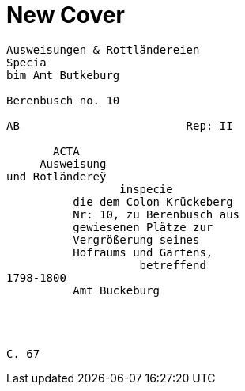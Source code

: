 = New Cover

....
Ausweisungen & Rottländereien
Specia
bim Amt Butkeburg

Berenbusch no. 10

AB                         Rep: II

       ACTA
     Ausweisung
und Rotländereÿ
                 inspecie
          die dem Colon Krückeberg
          Nr: 10, zu Berenbusch aus
          gewiesenen Plätze zur
          Vergrößerung seines
          Hofraums und Gartens,
                    betreffend
1798-1800
          Amt Buckeburg




C. 67
....


